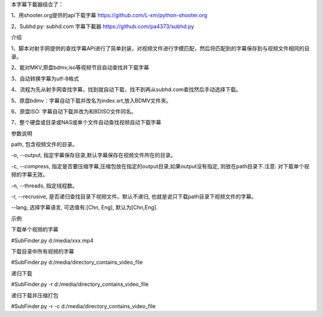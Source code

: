 本字幕下載器结合了：

1、用shooter.org提供的api下载字幕  https://github.com/L-xm/python-shooter.org

2、Subhd.py: subhd.com 字幕下載器  https://github.com/pa4373/subhd.py

介绍

1、脚本对射手网提供的查找字幕API进行了简单封装，对视频文件进行字模匹配，然后将匹配到的字幕保存到与视频文件相同的目录。

2、能对MKV,原盘bdmv,iso等视频节目自动查找并下载字幕

3、自动转换字幕为utf-8格式

4、流程为先从射手网查找字幕，找到就自动下载，找不到再从subhd.com查找然后手动选择下载。

5、原盘bdmv：字幕自动下载并改名为index.srt,放入BDMV文件夹。

6、原盘ISO: 字幕自动下载并改为和BDISO文件同名。

7、整个硬盘或目录或NAS或单个文件自动查找视频自动下载字幕



参数说明


path, 包含视频文件的目录。

-o, --output, 指定字幕保存目录,默认字幕保存在视频文件所在的目录。

-c, --compress, 指定是否要压缩字幕,压缩包放在指定的output目录,如果output没有指定, 则放在path目录下.注意: 对下载单个视频的字幕无效。

-n, --threads, 指定线程数。

-r, --recrusive, 是否递归查找目录下视频文件。默认不递归, 也就是说只下载path目录下视频文件的字幕。

--lang, 选择字幕语言, 可选值有:[Chn, Eng], 默认为[Chn,Eng].

示例


下载单个视频的字幕

#SubFinder.py d:/media/xxx.mp4

下载目录中所有视频的字幕

#SubFinder.py d:/media/directory_contains_video_file

递归下载

#SubFinder.py -r d:/media/directory_contains_video_file

递归下载并压缩打包

#SubFinder.py -r -c d:/media/directory_contains_video_file


